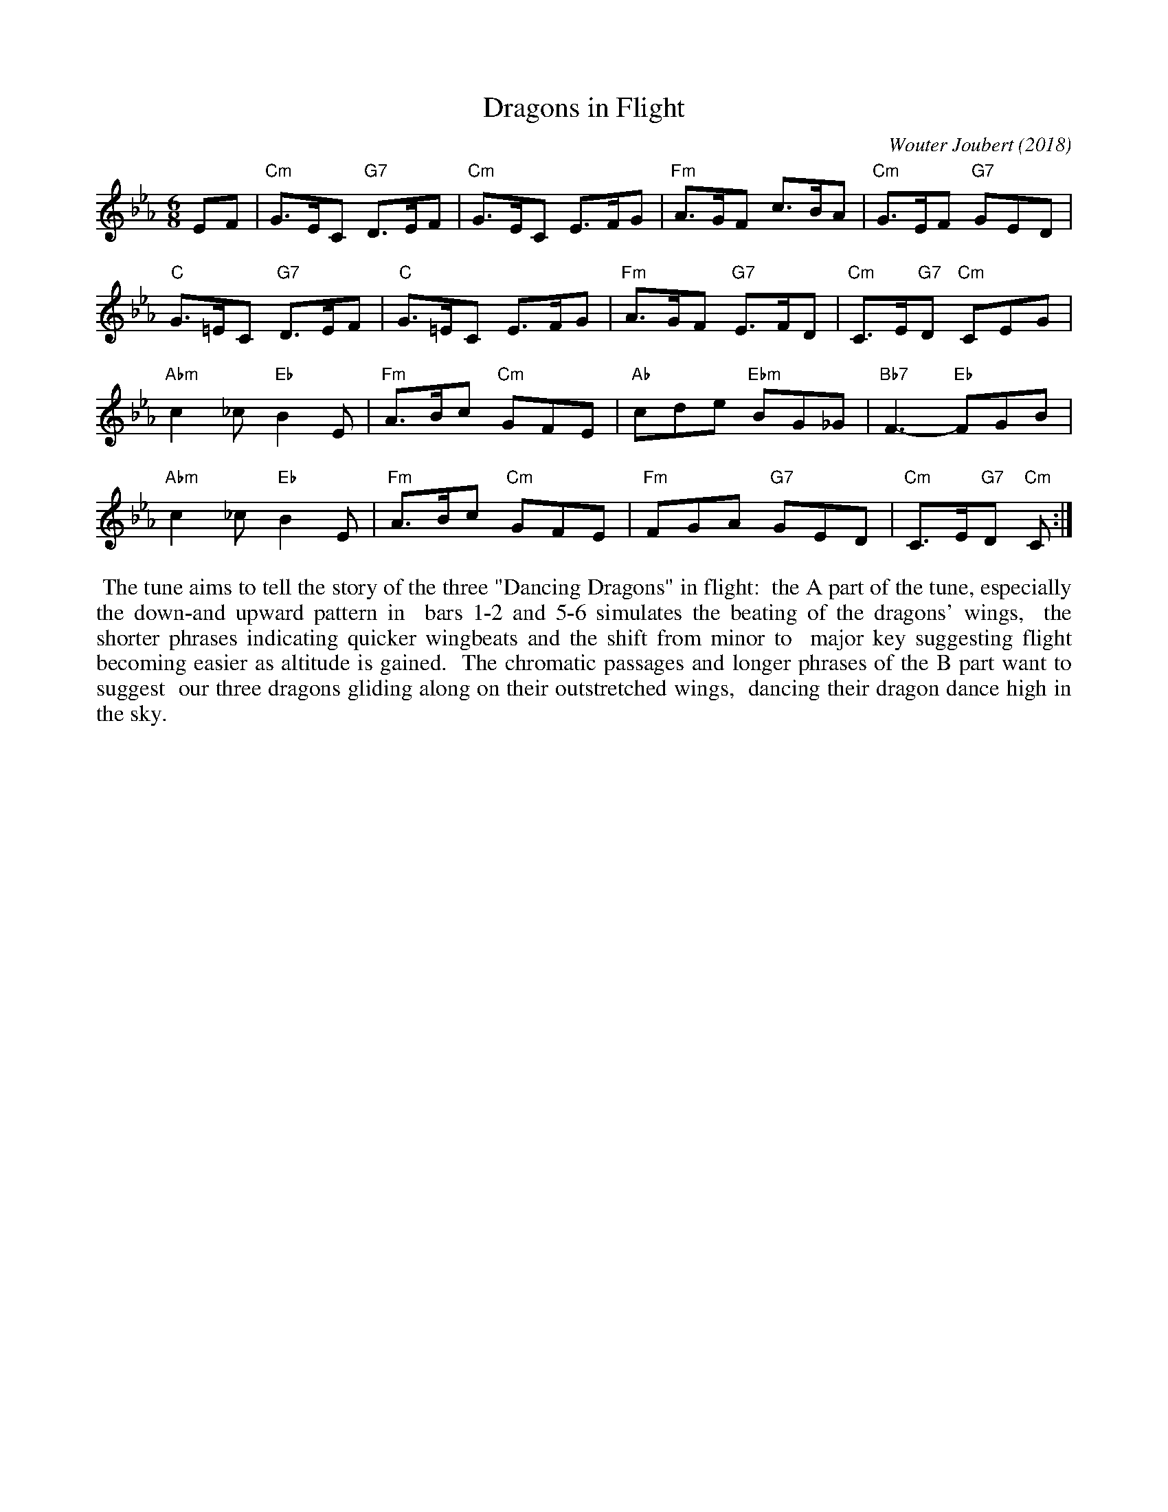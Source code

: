 X: 1
T: Dragons in Flight
C: Wouter Joubert (2018)
R: jig
Z: 2019 John Chambers <jc:trillian.mit.edu>
N: Creative Commons Copyright - Wouter Joubert February 2018
S: Message from Wouter on strathspey list Nov 14 2019
M: 6/8
L: 1/8
K: Cm
EF |\
"Cm"G>EC "G7"D>EF | "Cm"G>EC E>FG | "Fm"A>GF c>BA | "Cm"G>EF "G7"GED |
"C"G>=EC "G7"D>EF | "C"G>=EC E>FG | "Fm"A>GF "G7"E>FD | "Cm"C>E"G7"D "Cm"CEG |
"Abm"c2_c "Eb"B2E | "Fm"A>Bc "Cm"GFE | "Ab"cde "Ebm"BG_G | "Bb7"F3- "Eb"FGB |
"Abm"c2_c "Eb"B2E | "Fm"A>Bc "Cm"GFE | "Fm"FGA "G7"GED | "Cm"C>E"G7"D "Cm"C :|
%%begintext align
%% The tune aims to tell the story of the three "Dancing Dragons" in flight:
%% the A part of the tune, especially the down-and upward pattern in
%% bars 1-2 and 5-6 simulates the beating of the dragons' wings,
%% the shorter phrases indicating quicker wingbeats and the shift from minor to
%% major key suggesting flight becoming easier as altitude is gained.
%% The chromatic passages and longer phrases of the B part want to suggest
%% our three dragons gliding along on their outstretched wings,
%% dancing their dragon dance high in the sky.
%%endtext
